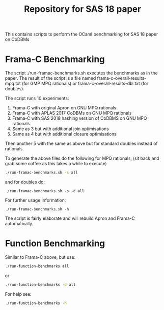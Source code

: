 #+TITLE: Repository for SAS 18 paper

This contains scripts to perform the OCaml benchmarking for SAS 18 paper on CoDBMs

* Frama-C Benchmarking

The script ./run-framac-benchmarks.sh executes the benchmarks as in
the paper. The result of the script is a file named
frama-c-overall-results-mpq.txt (for GMP MPQ rationals) or
frama-c-overall-results-dbl.txt (for doubles).


The script runs 10 experiments:

   1. Frama-C with original Apron on GNU MPQ rationals
   2. Frama-C with APLAS 2017 CoDBMs on GNU MPQ rationals
   3. Frama-C with SAS 2018 hashing version of CoDBMS on GNU MPQ rationals
   4. Same as 3 but with additional join optimisations
   5. Same as 4 but with additional closure optimisations

   Then another 5 with the same as above but for standard doubles instead
   of rationals.

   To generate the above files do the following for MPQ rationals, (sit
   back and grab some coffee as this takes a while to execute)

   #+BEGIN_SRC bash
./run-framac-benchmarks.sh -s all 
   #+END_SRC

   and for doubles do:

#+BEGIN_SRC 
./run-framac-benchmarks.sh -s -d all
#+END_SRC

For further usage information:

#+BEGIN_SRC 
./run-framac-benchmarks.sh -h
#+END_SRC

The script is fairly elaborate and will rebuild Apron and Frama-C automatically. 

* Function Benchmarking

  Similar to Frama-C above, but use:

  #+BEGIN_SRC bash
  ./run-function-benchmarks all
  #+END_SRC
  
  or
  #+BEGIN_SRC bash
  ./run-function-benchmarks -d all
  #+END_SRC

  For help see:
  
#+BEGIN_SRC bash
./run-function-benchmarks -h
#+END_SRC
